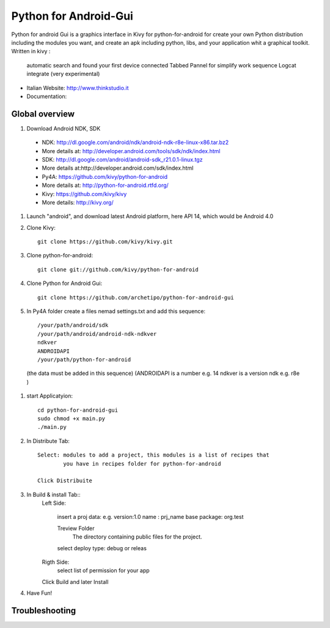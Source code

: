 Python for Android-Gui
======================

Python for android Gui is a graphics interface in Kivy for python-for-android 
for create your own Python distribution including the modules you want, 
and create an apk including python, libs, and your application whit a graphical toolkit.
Written in kivy :
 automatic search and found your first device connected
 Tabbed Pannel for simplify work sequence 
 Logcat integrate (very experimental)


- Italian Website: http://www.thinkstudio.it
- Documentation:



Global overview
---------------

#. Download Android NDK, SDK
 
 * NDK: http://dl.google.com/android/ndk/android-ndk-r8e-linux-x86.tar.bz2
 
 * More details at: http://developer.android.com/tools/sdk/ndk/index.html
 
 * SDK: http://dl.google.com/android/android-sdk_r21.0.1-linux.tgz
 
 * More details at:http://developer.android.com/sdk/index.html
 
 * Py4A: https://github.com/kivy/python-for-android
 
 * More details at: http://python-for-android.rtfd.org/
 
 * Kivy: https://github.com/kivy/kivy
 
 * More details: http://kivy.org/
  
#. Launch "android", and download latest Android platform, here API 14, which would be Android 4.0

#. Clone Kivy::

    git clone https://github.com/kivy/kivy.git
    

#. Clone python-for-android::

    git clone git://github.com/kivy/python-for-android


#. Clone Python for Android Gui::

    git clone https://github.com/archetipo/python-for-android-gui    

#. In Py4A folder create a files nemad settings.txt and add this sequence::

            /your/path/android/sdk
            /your/path/android/android-ndk-ndkver
            ndkver
            ANDROIDAPI
            /your/path/python-for-android

 (the data must be added in this sequence)
 (ANDROIDAPI is a number e.g. 14 ndkver is a version ndk e.g. r8e )



#. start Applicatyion::

    cd python-for-android-gui
    sudo chmod +x main.py
    ./main.py

#. In Distribute Tab::

    Select: modules to add a project, this modules is a list of recipes that
            you have in recipes folder for python-for-android
    
    Click Distribuite 
    

#. In Build & install Tab::
    Left Side:
    
        insert a proj data:
        e.g.
        version:1.0
        name : prj_name
        base package: org.test
        
        Treview Folder
            The directory containing public files for the project.
            
        select deploy type: debug or releas
    Rigth Side:
        select list of permission for your app
        
    Click Build and later Install
    
    
#. Have Fun!


Troubleshooting
---------------


